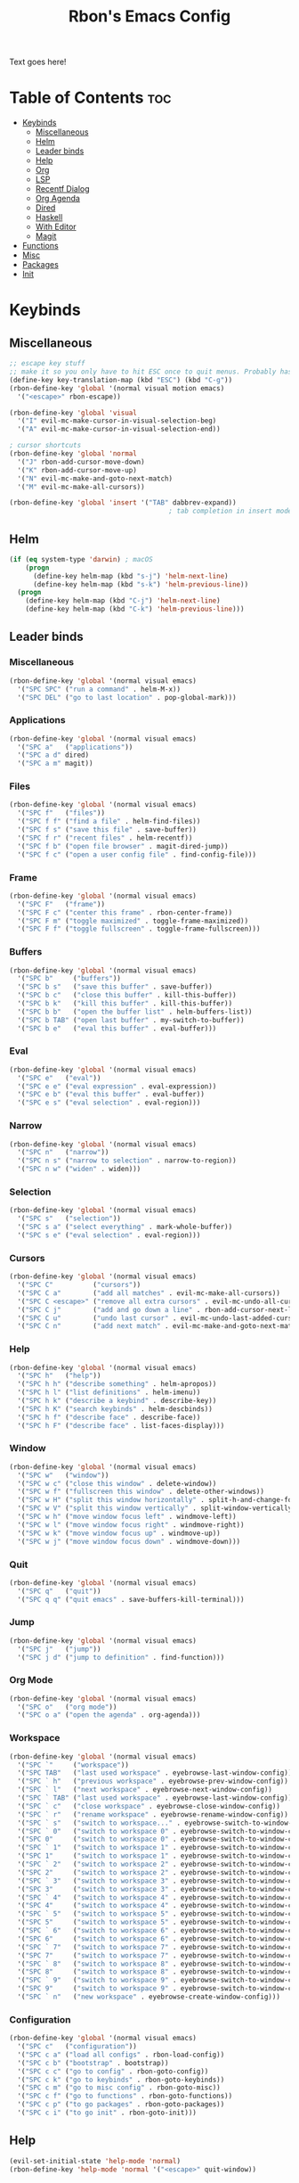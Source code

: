 #+TITLE: Rbon's Emacs Config
Text goes here!
* Table of Contents :toc:
- [[#keybinds][Keybinds]]
  - [[#miscellaneous][Miscellaneous]]
  - [[#helm][Helm]]
  - [[#leader-binds][Leader binds]]
  - [[#help][Help]]
  - [[#org][Org]]
  - [[#lsp][LSP]]
  - [[#recentf-dialog][Recentf Dialog]]
  - [[#org-agenda][Org Agenda]]
  - [[#dired][Dired]]
  - [[#haskell][Haskell]]
  - [[#with-editor][With Editor]]
  - [[#magit][Magit]]
- [[#functions][Functions]]
- [[#misc][Misc]]
- [[#packages][Packages]]
- [[#init][Init]]

* Keybinds
** Miscellaneous
   #+begin_src emacs-lisp :tangle ~/.emacs.d/keybinds.el
 ;; escape key stuff
 ;; make it so you only have to hit ESC once to quit menus. Probably has other pleasant side-effects.
 (define-key key-translation-map (kbd "ESC") (kbd "C-g"))
 (rbon-define-key 'global '(normal visual motion emacs)
   '("<escape>" rbon-escape))

 (rbon-define-key 'global 'visual
   '("I" evil-mc-make-cursor-in-visual-selection-beg)
   '("A" evil-mc-make-cursor-in-visual-selection-end))

 ; cursor shortcuts
 (rbon-define-key 'global 'normal
   '("J" rbon-add-cursor-move-down)
   '("K" rbon-add-cursor-move-up)
   '("N" evil-mc-make-and-goto-next-match)
   '("M" evil-mc-make-all-cursors))

 (rbon-define-key 'global 'insert '("TAB" dabbrev-expand))
                                         ; tab completion in insert mode
   #+end_src
** Helm
   #+begin_src emacs-lisp :tangle ~/.emacs.d/keybinds.el
 (if (eq system-type 'darwin) ; macOS
     (progn
       (define-key helm-map (kbd "s-j") 'helm-next-line)
       (define-key helm-map (kbd "s-k") 'helm-previous-line))
   (progn
     (define-key helm-map (kbd "C-j") 'helm-next-line)
     (define-key helm-map (kbd "C-k") 'helm-previous-line)))
   #+end_src
** Leader binds
*** Miscellaneous
   #+begin_src emacs-lisp :tangle ~/.emacs.d/keybinds.el
 (rbon-define-key 'global '(normal visual emacs)
   '("SPC SPC" ("run a command" . helm-M-x))
   '("SPC DEL" ("go to last location" . pop-global-mark)))
   #+end_src
*** Applications  
   #+begin_src emacs-lisp :tangle ~/.emacs.d/keybinds.el
 (rbon-define-key 'global '(normal visual emacs)
   '("SPC a"   ("applications"))
   '("SPC a d" dired)
   '("SPC a m" magit))
   #+end_src
*** Files
   #+begin_src emacs-lisp :tangle ~/.emacs.d/keybinds.el
 (rbon-define-key 'global '(normal visual emacs)
   '("SPC f"   ("files"))
   '("SPC f f" ("find a file" . helm-find-files))
   '("SPC f s" ("save this file" . save-buffer))
   '("SPC f r" ("recent files" . helm-recentf))
   '("SPC f b" ("open file browser" . magit-dired-jump))
   '("SPC f c" ("open a user config file" . find-config-file)))
   #+end_src
*** Frame
   #+begin_src emacs-lisp :tangle ~/.emacs.d/keybinds.el
 (rbon-define-key 'global '(normal visual emacs)
   '("SPC F"   ("frame"))
   '("SPC F c" ("center this frame" . rbon-center-frame))
   '("SPC F m" ("toggle maximized" . toggle-frame-maximized))
   '("SPC F f" ("toggle fullscreen" . toggle-frame-fullscreen)))
   #+end_src
*** Buffers
   #+begin_src emacs-lisp :tangle ~/.emacs.d/keybinds.el
 (rbon-define-key 'global '(normal visual emacs)
   '("SPC b"     ("buffers"))
   '("SPC b s"   ("save this buffer" . save-buffer))
   '("SPC b c"   ("close this buffer" . kill-this-buffer))
   '("SPC b k"   ("kill this buffer" . kill-this-buffer))
   '("SPC b b"   ("open the buffer list" . helm-buffers-list))
   '("SPC b TAB" ("open last buffer" . my-switch-to-buffer))
   '("SPC b e"   ("eval this buffer" . eval-buffer)))
   #+end_src
*** Eval
   #+begin_src emacs-lisp :tangle ~/.emacs.d/keybinds.el
 (rbon-define-key 'global '(normal visual emacs)
   '("SPC e"   ("eval"))
   '("SPC e e" ("eval expression" . eval-expression))
   '("SPC e b" ("eval this buffer" . eval-buffer))
   '("SPC e s" ("eval selection" . eval-region)))
   #+end_src
*** Narrow
   #+begin_src emacs-lisp :tangle ~/.emacs.d/keybinds.el
 (rbon-define-key 'global '(normal visual emacs)
   '("SPC n"   ("narrow"))
   '("SPC n s" ("narrow to selection" . narrow-to-region))
   '("SPC n w" ("widen" . widen)))
   #+end_src
*** Selection
   #+begin_src emacs-lisp :tangle ~/.emacs.d/keybinds.el
 (rbon-define-key 'global '(normal visual emacs)
   '("SPC s"   ("selection"))
   '("SPC s a" ("select everything" . mark-whole-buffer))
   '("SPC s e" ("eval selection" . eval-region)))
   #+end_src
*** Cursors
   #+begin_src emacs-lisp :tangle ~/.emacs.d/keybinds.el
 (rbon-define-key 'global '(normal visual emacs)
   '("SPC C"          ("cursors"))
   '("SPC C a"        ("add all matches" . evil-mc-make-all-cursors))
   '("SPC C <escape>" ("remove all extra cursors" . evil-mc-undo-all-cursors))
   '("SPC C j"        ("add and go down a line" . rbon-add-cursor-next-line))
   '("SPC C u"        ("undo last cursor" . evil-mc-undo-last-added-cursor))
   '("SPC C n"        ("add next match" . evil-mc-make-and-goto-next-match)))
   #+end_src
*** Help
   #+begin_src emacs-lisp :tangle ~/.emacs.d/keybinds.el
 (rbon-define-key 'global '(normal visual emacs)
   '("SPC h"   ("help"))
   '("SPC h h" ("describe something" . helm-apropos))
   '("SPC h l" ("list definitions" . helm-imenu))
   '("SPC h k" ("describe a keybind" . describe-key))
   '("SPC h K" ("search keybinds" . helm-descbinds))
   '("SPC h f" ("describe face" . describe-face))
   '("SPC h F" ("describe face" . list-faces-display)))
   #+end_src
*** Window
   #+begin_src emacs-lisp :tangle ~/.emacs.d/keybinds.el
 (rbon-define-key 'global '(normal visual emacs)
   '("SPC w"   ("window"))
   '("SPC w c" ("close this window" . delete-window))
   '("SPC w f" ("fullscreen this window" . delete-other-windows))
   '("SPC w H" ("split this window horizontally" . split-h-and-change-focus))
   '("SPC w V" ("split this window vertically" . split-window-vertically))
   '("SPC w h" ("move window focus left" . windmove-left))
   '("SPC w l" ("move window focus right" . windmove-right))
   '("SPC w k" ("move window focus up" . windmove-up))
   '("SPC w j" ("move window focus down" . windmove-down)))
   #+end_src
*** Quit
   #+begin_src emacs-lisp :tangle ~/.emacs.d/keybinds.el
 (rbon-define-key 'global '(normal visual emacs)
   '("SPC q"   ("quit"))
   '("SPC q q" ("quit emacs" . save-buffers-kill-terminal)))
   #+end_src
*** Jump
   #+begin_src emacs-lisp :tangle ~/.emacs.d/keybinds.el
 (rbon-define-key 'global '(normal visual emacs)
   '("SPC j"   ("jump"))
   '("SPC j d" ("jump to definition" . find-function)))
   #+end_src
*** Org Mode
   #+begin_src emacs-lisp :tangle ~/.emacs.d/keybinds.el
 (rbon-define-key 'global '(normal visual emacs)
   '("SPC o"   ("org mode"))
   '("SPC o a" ("open the agenda" . org-agenda)))
   #+end_src
*** Workspace
   #+begin_src emacs-lisp :tangle ~/.emacs.d/keybinds.el
 (rbon-define-key 'global '(normal visual emacs)
   '("SPC `"     ("workspace"))
   '("SPC TAB"   ("last used workspace" . eyebrowse-last-window-config))
   '("SPC ` h"   ("previous workspace" . eyebrowse-prev-window-config))
   '("SPC ` l"   ("next workspace" . eyebrowse-next-window-config))
   '("SPC ` TAB" ("last used workspace" . eyebrowse-last-window-config))
   '("SPC ` c"   ("close workspace" . eyebrowse-close-window-config))
   '("SPC ` r"   ("rename workspace" . eyebrowse-rename-window-config))
   '("SPC ` s"   ("switch to workspace..." . eyebrowse-switch-to-window-config))
   '("SPC ` 0"   ("switch to workspace 0" . eyebrowse-switch-to-window-config-0))
   '("SPC 0"     ("switch to workspace 0" . eyebrowse-switch-to-window-config-0))
   '("SPC ` 1"   ("switch to workspace 1" . eyebrowse-switch-to-window-config-1))
   '("SPC 1"     ("switch to workspace 1" . eyebrowse-switch-to-window-config-1))
   '("SPC ` 2"   ("switch to workspace 2" . eyebrowse-switch-to-window-config-2))
   '("SPC 2"     ("switch to workspace 2" . eyebrowse-switch-to-window-config-2))
   '("SPC ` 3"   ("switch to workspace 3" . eyebrowse-switch-to-window-config-3))
   '("SPC 3"     ("switch to workspace 3" . eyebrowse-switch-to-window-config-3))
   '("SPC ` 4"   ("switch to workspace 4" . eyebrowse-switch-to-window-config-4))
   '("SPC 4"     ("switch to workspace 4" . eyebrowse-switch-to-window-config-4))
   '("SPC ` 5"   ("switch to workspace 5" . eyebrowse-switch-to-window-config-5))
   '("SPC 5"     ("switch to workspace 5" . eyebrowse-switch-to-window-config-5))
   '("SPC ` 6"   ("switch to workspace 6" . eyebrowse-switch-to-window-config-6))
   '("SPC 6"     ("switch to workspace 6" . eyebrowse-switch-to-window-config-6))
   '("SPC ` 7"   ("switch to workspace 7" . eyebrowse-switch-to-window-config-7))
   '("SPC 7"     ("switch to workspace 7" . eyebrowse-switch-to-window-config-7))
   '("SPC ` 8"   ("switch to workspace 8" . eyebrowse-switch-to-window-config-8))
   '("SPC 8"     ("switch to workspace 8" . eyebrowse-switch-to-window-config-8))
   '("SPC ` 9"   ("switch to workspace 9" . eyebrowse-switch-to-window-config-9))
   '("SPC 9"     ("switch to workspace 9" . eyebrowse-switch-to-window-config-9))
   '("SPC ` n"   ("new workspace" . eyebrowse-create-window-config)))
                                         #+end_src
*** Configuration
    #+begin_src emacs-lisp :tangle ~/.emacs.d/keybinds.el
 (rbon-define-key 'global '(normal visual emacs)
   '("SPC c"   ("configuration"))
   '("SPC c a" ("load all configs" . rbon-load-config))
   '("SPC c b" ("bootstrap" . bootstrap))
   '("SPC c c" ("go to config" . rbon-goto-config))
   '("SPC c k" ("go to keybinds" . rbon-goto-keybinds))
   '("SPC c m" ("go to misc config" . rbon-goto-misc))
   '("SPC c f" ("go to functions" . rbon-goto-functions))
   '("SPC c p" ("to go packages" . rbon-goto-packages))
   '("SPC c i" ("to go init" . rbon-goto-init)))
    #+end_src
** Help
   #+begin_src emacs-lisp :tangle ~/.emacs.d/keybinds.el
 (evil-set-initial-state 'help-mode 'normal)
 (rbon-define-key 'help-mode 'normal '("<escape>" quit-window))
   #+end_src
** Org
 #+begin_src emacs-lisp :tangle ~/.emacs.d/keybinds.el
 (rbon-define-key 'org-mode 'normal
   '("SPC n t" ("narrow to subtree" . org-narrow-to-subtree))
   '("SPC s c" ("make bold" . make-bold))
   '("SPC o s" ("scedule a task" . org-schedule))
   '("SPC o d" ("set a deadline" . org-deadline))
   '("SPC RET" ("insert a heading" . rbon-insert-heading-respect-content)))

 (if (eq system-type 'darwin) ; macOS
     (rbon-define-key 'org-mode 'normal
       '("s-i" ("make italic" . make-italic))
       '("s-b" ("make bold" . make-bold))
       '("<s-return>" rbon-insert-heading-respect-content))
     (rbon-define-key 'org-mode 'normal
       '("C-i" ("make italic" . make-italic))
       '("C-b" ("make bold" . make-bold))
       '("<C-return>"  rbon-insert-heading-respect-content)))
 
       #+end_src
** LSP
       #+begin_src emacs-lisp :tangle ~/.emacs.d/keybinds.el
 (rbon-define-key 'lsp-mode 'normal
   '("SPC b f" ("format this buffer" . lsp-format-buffer))
   '("SPC s f" ("format selection" . lsp-format-region))
   '("SPC h h" ("describe something" . lsp-describe-thing-at-point))
   '("SPC j d" ("jump to definition" . lsp-find-definition)))
   #+end_src
** Recentf Dialog
   #+begin_src emacs-lisp :tangle ~/.emacs.d/keybinds.el
 (rbon-define-key 'recentf-dialog-mode 'normal
   '("l" widget-button-press)
   '("h" nop)
   '("q" recentf-cancel-dialog))
   #+end_src
** Org Agenda
   #+begin_src emacs-lisp :tangle ~/.emacs.d/keybinds.el
 (rbon-define-key 'org-agenda-mode 'normal
   '("j" org-agenda-next-line)
   '("k" org-agenda-previous-line)
   '("l" org-agenda-later)
   '("h" org-agenda-earlier))
   #+end_src
** Dired 
   #+begin_src emacs-lisp :tangle ~/.emacs.d/keybinds.el
 (rbon-define-key 'dired-mode 'normal
   '("h" dired-up-directory)
   '("j" dired-next-line)
   '("k" dired-previous-line)
   '("l" dired-find-file)
   '("/" evil-search-forward)
   '("t" touch-file))

   #+end_src
** Haskell 
   #+begin_src emacs-lisp :tangle ~/.emacs.d/keybinds.el
 (rbon-define-key 'haskell-mode 'normal
   '("SPC b e" ("eval this buffer" . run-code)))

 (rbon-define-key 'haskell-interactive-mode 'insert
   '("TAB" haskell-interactive-mode-tab)
   '("SPC" haskell-interactive-mode-space))

 (rbon-define-key 'haskell-interactive-mode 'normal
   '("J" rbon-haskell-interactive-mode-history-next)
   '("K" rbon-haskell-interactive-mode-history-previous)
   '("I" rbon-insert-haskell-prompt-start)
   '("^" rbon-goto-haskell-prompt-start)
   '("<S-backspace>" rbon-haskell-interactive-mode-kill-whole-line)
   '("RET" haskell-interactive-mode-return))

 (rbon-define-key 'haskell-error-mode 'normal '("q" quit-window))
 #+end_src
** With Editor 
 #+begin_src emacs-lisp :tangle ~/.emacs.d/keybinds.el
 (rbon-define-key 'with-editor-mode 'normal
   '("SPC q f" with-editor-finish)
   '("SPC q c" with-editor-cancel))

   #+end_src
** Magit
   #+begin_src emacs-lisp :tangle ~/.emacs.d/keybinds.el
 (rbon-define-key 'magit-mode 'emacs
   '("J"        magit-status-jump)
   '("j"        magit-next-line)
   '("k"        magit-previous-line)
   '("H"        magit-discard)
   '("<escape>" transient-quit-one))
   #+end_src
* Functions
  #+begin_src emacs-lisp :tangle ~/.emacs.d/functions.el
(defun rbon-goto-config ()
  (interactive)
  (find-file "~/.emacs.d/emacs.org")
  (widen)
  (evil-goto-first-line)
  (evil-close-folds))

(defun rbon-goto-keybinds ()
  (interactive)
  (find-file "~/.emacs.d/emacs.org")
  (widen)
  (evil-goto-first-line)
  (org-next-visible-heading 1)
  (evil-close-fold)
  (org-narrow-to-subtree)
  (org-cycle))

(defun rbon-goto-functions ()
  (interactive)
  (find-file "~/.emacs.d/emacs.org")
  (widen)
  (evil-goto-first-line)
  (org-next-visible-heading 1)
  (evil-close-fold)
  (org-next-visible-heading 1)
  (evil-close-fold)
  (org-narrow-to-subtree)
  (org-cycle))

(defun rbon-goto-misc ()
  (interactive)
  (find-file "~/.emacs.d/emacs.org")
  (widen)
  (evil-goto-first-line)
  (org-next-visible-heading 1)
  (evil-close-fold)
  (org-next-visible-heading 1)
  (evil-close-fold)
  (org-next-visible-heading 1)
  (evil-close-fold)
  (org-narrow-to-subtree)
  (org-cycle))

(defun rbon-goto-packages ()
  (interactive)
  (find-file "~/.emacs.d/emacs.org")
  (widen)
  (evil-goto-first-line)
  (org-next-visible-heading 1)
  (evil-close-fold)
  (org-next-visible-heading 1)
  (evil-close-fold)
  (org-next-visible-heading 1)
  (evil-close-fold)
  (org-next-visible-heading 1)
  (evil-close-fold)
  (org-narrow-to-subtree)
  (org-cycle))

(defun rbon-goto-init ()
  (interactive)
  (find-file "~/.emacs.d/emacs.org")
  (widen)
  (evil-goto-first-line)
  (org-next-visible-heading 1)
  (evil-close-fold)
  (org-next-visible-heading 1)
  (evil-close-fold)
  (org-next-visible-heading 1)
  (evil-close-fold)
  (org-next-visible-heading 1)
  (evil-close-fold)
  (org-next-visible-heading 1)
  (evil-close-fold)
  (org-narrow-to-subtree)
  (org-cycle))

(with-eval-after-load 'helm-command
  (defun helm-M-x-read-extended-command (collection &optional predicate history)
    "Read or execute action on command name in COLLECTION or HISTORY.

This function has been copied verbatim from its original location and now lives
in `~/.emacs.d/functions.el', with one line changed to allow user to change the
prompt from \"M-x\" to something else.
Customize `helm-M-x-prompt-string' to change the prompt.

When `helm-M-x-use-completion-styles' is used, several actions as
of `helm-type-command' are used and executed from here, otherwise
this function returns the command as a symbol.

Helm completion is not provided when executing or defining kbd
macros.

Arg COLLECTION should be an `obarray' but can be any object
suitable for `try-completion'.  Arg PREDICATE is a function that
default to `commandp' see also `try-completion'.  Arg HISTORY
default to `extended-command-history'."
    (let* ((helm--mode-line-display-prefarg t)
          (minibuffer-completion-confirm t)
          (pred (or predicate #'commandp))
          (metadata (unless (assq 'flex completion-styles-alist)
                      '(metadata (display-sort-function
                                  .
                                  (lambda (candidates)
                                    (sort candidates #'helm-generic-sort-fn))))))
          (sources `(,(helm-make-source "Emacs Commands history" 'helm-M-x-class
                        :candidates (helm-dynamic-completion
                                      ;; A list of strings.
                                      (or history extended-command-history)
                                      (lambda (str) (funcall pred (intern-soft str)))
                                      nil 'nosort t))
                      ,(helm-make-source "Emacs Commands" 'helm-M-x-class
                        :candidates (helm-dynamic-completion
                                      collection pred
                                      nil metadata t))))
          (prompt (concat (cond
                            ((eq helm-M-x-prefix-argument '-) "- ")
                            ((and (consp helm-M-x-prefix-argument)
                                  (eq (car helm-M-x-prefix-argument) 4)) "C-u ")
                            ((and (consp helm-M-x-prefix-argument)
                                  (integerp (car helm-M-x-prefix-argument)))
                            (format "%d " (car helm-M-x-prefix-argument)))
                            ((integerp helm-M-x-prefix-argument)
                            (format "%d " helm-M-x-prefix-argument)))
                          helm-M-x-prompt-string))) ; this is the line I modified
      (setq helm-M-x--timer (run-at-time 1 0.1 'helm-M-x--notify-prefix-arg))
      ;; Fix Bug#2250, add `helm-move-selection-after-hook' which
      ;; reset prefix arg to nil only for this helm session.
      (add-hook 'helm-move-selection-after-hook
                'helm-M-x--move-selection-after-hook)
      (add-hook 'helm-before-action-hook
                'helm-M-x--before-action-hook)
      (when (and sources helm-M-x-reverse-history)
        (setq sources (nreverse sources)))
      (unwind-protect
          (progn
            (setq current-prefix-arg nil)
            (helm :sources sources
                  :prompt prompt
                  :buffer "*helm M-x*"
                  :history 'helm-M-x-input-history))
        (helm-M-x--unwind-forms)))))

(defun rbon-switch-to-scratch ()
  (interactive)
  (display-buffer-pop-up-frame (goet-buffer-create "scratch")))

(defun rbon-insert-haskell-prompt-start ()
  (interactive)
  (goto-char haskell-interactive-mode-prompt-start)
  (call-interactively 'evil-insert))

(defun rbon-goto-haskell-prompt-start ()
  (interactive)
  (goto-char haskell-interactive-mode-prompt-start))

(defun rbon-center-frame ()
  "Move the current frame to the center of the display.
Why is this not a built-in function?"
  (interactive)
  (let ((h-offset (/ (- (display-pixel-width) (frame-native-width)) 2))
        (v-offset (/ (- (display-pixel-height) (frame-native-height)) 2)))
    (set-frame-position (selected-frame) h-offset v-offset)))

(defun my-change-buffer (change-buffer)
  "Call CHANGE-BUFFER until current buffer is not in `my-skippable-buffers'."
  (let ((initial (current-buffer)))
    (funcall change-buffer)
    (let ((first-change (current-buffer)))
      (catch 'loop
        (while (member (buffer-name) my-skippable-buffers)
          (funcall change-buffer)
          (when (eq (current-buffer) first-change)
            (switch-to-buffer initial)
            (throw 'loop t)))))))

(defun my-next-buffer ()
  "Variant of `next-buffer' that skips `my-skippable-buffers'."
  (interactive)
  (my-change-buffer 'next-buffer))

(defun my-previous-buffer ()
  "Variant of `previous-buffer' that skips `my-skippable-buffers'."
  (interactive)
  (my-change-buffer 'previous-buffer))

(defun nop ()
  "Needed to unbind keys. Yes."
  (interactive))

(defun rbon--local-set-key (state bindings)
  (dolist (b bindings)
    (evil-local-set-key state (kbd (nth 0 b)) (nth 1 b))))

(defun rbon--global-set-key (state binding)
  (let ((key (kbd (nth 0 binding)))
        (def (nth 1 binding)))
    (evil-define-key state 'global key def)))

(defun rbon-define-key (mode state &rest bindings)
  "Define one or more key bindings.
MODE should be a symbol. If it is 'global, then bind keys globally. Otherwise, create buffer-local binds when that mode is activated, which means mode-specific binds will never leave their designated mode.
STATE can either be a symbol or list of symbols, just as you would use with 'evil-define-key'.
BINDINGS should be in the form of '(KEY DEF), where KEY is a string, and DEF is a function.
KEY is automatically applied to `kbd'.

Examples:

  (rbon-define-key 'global 'normal '(\"q\" myfun1))

  (rbon-define-key 'some-mode 'insert
    '(\"TAB\" myfun1)
    '(\"SPC b l\" myfun2))

If `which-key-enable-extended-define-key' is non-nil, then you can optionally add a string to replace the function name when using which-key. In which case, BINDINGS should take the form of '(KEY (REPLACEMENT . DEF)), where REPLACEMENT is a string.

Examples:

  (rbon-define-key 'another-mode '(normal visual emacs)
    '(\"SPC a\" (\"name of function\" . myfun1)))

  (rbon-define-key 'global 'normal
    '(\"k\" (\"make stuff\" . myfun1))
    '(\"j\" (\"do the thing\" . myfun2)))"
  (if (eq mode 'global)
      (mapcar (apply-partially 'rbon--global-set-key state) bindings)
    (add-hook
     (intern (concat (symbol-name mode) "-hook"))
     (apply-partially 'rbon--local-set-key state bindings))))

(defun rbon-haskell-interactive-mode-kill-whole-line ()
  (interactive)
  (call-interactively 'evil-append-line)
  (call-interactively 'haskell-interactive-mode-kill-whole-line)
  (evil-normal-state))

(defun rbon-haskell-interactive-mode-history-previous ()
  "Wraps `haskell-interactive-mode-history-previous' to work with evil."
  (interactive)
  (call-interactively 'evil-append-line)
  (call-interactively 'haskell-interactive-mode-history-previous)
  (evil-normal-state))

(defun rbon-haskell-interactive-mode-history-next ()
  "Wraps `haskell-interactive-mode-history-next' to work with evil."
  (interactive)
  (call-interactively 'evil-append-line)
  (call-interactively 'haskell-interactive-mode-history-next)
  (evil-normal-state))

(defun rbon-insert-heading-respect-content ()
  "Insert a heading and then change to insert state."
  (interactive)
  (org-insert-heading-respect-content)
  (evil-append 0))

(defun rbon-escape ()
  "Get rid of extra cursors while also normally escaping."
  (interactive)
  (evil-mc-undo-all-cursors)
  (evil-force-normal-state))

(defun rbon-add-cursor-move-down ()
  "Add a cursor, and then move down one line."
  (interactive)
  (evil-mc-make-cursor-here) 
  (evil-mc-pause-cursors) 
  (next-line)
  (evil-mc-resume-cursors))

(defun rbon-add-cursor-move-up ()
  "Add a cursor, and then move up one line."
  (interactive)
  (evil-mc-make-cursor-here) 
  (evil-mc-pause-cursors) 
  (previous-line)
  (evil-mc-resume-cursors))

(defun rbon-evil-mc-make-cursor-in-visual-selection-beg ()
  (interactive)
  (call-interactively 'evil-mc-make-cursor-in-visual-selection-beg)
  (call-interactively 'evil-force-normal-state)
  (call-interactively 'evil-next-visual-line)
  ;(call-interactively 'evil-insert-line))
  )

(defun narrow-and-unfold ()
  (interactive)
  (evil-open-fold)
  (evil-end-of-line)
  (narrow-to-defun)
  (evil-digit-argument-or-evil-beginning-of-line))

(defun widen-and-fold ()
  (interactive)
  (evil-close-folds)
  (widen))


(defun make-bold ()
  (interactive)
  (org-emphasize ?*))

(defun make-italic ()
  (interactive)
  (org-emphasize ?/))

(defun run-code ()
  (interactive)
  (haskell-process-load-file)
  (other-window 1)
  (evil-append-line 1))

(defun my-switch-to-buffer ()
  "Switch buffers, excluding special buffers."
  (interactive)
  (let ((completion-regexp-list '("\\`[^*]"
                                  "\\`\\([^T]\\|T\\($\\|[^A]\\|A\\($\\|[^G]\\|G\\($\\|[^S]\\|S.\\)\\)\\)\\).*")))
    (switch-to-buffer nil)))

(defun touch-file (file)
  "Create a file called FILE.
  If FILE already exists, signal an error."
  (interactive
  (list (read-file-name "Create file: " (dired-current-directory))))
  (let* ((expanded (expand-file-name file))
  (try expanded)
  (dir (directory-file-name (file-name-directory expanded)))
  new)
  (if (file-exists-p expanded)
  (error "Cannot create file %s: file exists" expanded))
  ;; Find the topmost nonexistent parent dir (variable `new')
  (while (and try (not (file-exists-p try)) (not (equal new try)))
  (setq new try
    try (directory-file-name (file-name-directory try))))
  (when (not (file-exists-p dir))
  (make-directory dir t))
  (write-region "" nil expanded t)
  (when new
  (dired-add-file new)
  (dired-move-to-filename))))

(defun evil-recentf ()
  (interactive)
  (recentf-open-files)
  (evil-normal-state))

(defun display-startup-echo-area-message ()
  "This function replaces the startup minibuffer message with nil."
  (message nil))

(defun find-init ()
  (interactive)
  (find-file init-path))

(defun find-config-file ()
  (interactive)
  (cd user-emacs-directory)
  (call-interactively 'find-file))

(defun load-init ()
  (interactive)
  (load-user-file "init.el"))

(defun split-h-and-change-focus ()
  (interactive)
  (split-window-horizontally)
  (other-window 1))
  #+end_src

* Misc
  #+begin_src emacs-lisp :tangle ~/.emacs.d/misc.el
;; Since we don't want to disable org-confirm-babel-evaluate all
;; of the time, do it around the after-save-hook
 (defun dw/org-babel-tangle-dont-ask ()
   ;; Dynamic scoping to the rescue
   (let ((org-confirm-babel-evaluate nil))
     (org-babel-tangle)))
 
 (add-hook
  'org-mode-hook
  (lambda () (add-hook
              'after-save-hook #'dw/org-babel-tangle-dont-ask
              'run-at-end 'only-in-org-mode)))


(semantic-mode 1) ; helm thing I think
(helm-descbinds-mode) ; helm search keybinds
(require 'helm-config) ; I don't know what this does
(helm-mode 1)
(setq helm-M-x-prompt-string "Command: ")
(require 'evil-textobj-line)
; (load "~/.emacs.d/evil-textobj-line")
(setq smex-prompt-string "Run command: ")
(evil-mode 1) ; enable evil
(global-evil-surround-mode 1)
(setq confirm-kill-processes nil)
(global-evil-mc-mode  1) ; multiple cursors
(setq-default mini-modeline-enhance-visual nil) ; does the opposite of what I would think
(eyebrowse-mode t)
(mini-modeline-mode t)
(setq-default mode-line-format nil)
(setq mode-line-format nil) ; seems redundant, but isn't. remove this and if you manually eval this file, the mode-line will make a triumphant return
(setq-default mini-modeline-display-gui-line t)
(setq-default window-divider-default-places t) ; display divider on all sides
(setq-default window-divider-default-bottom-width 1) ; must be defined before the mode is turned on 
(setq-default window-divider-default-right-width 1) ; same
(window-divider-mode t)

(setq-default mini-modeline-r-format
      (list
      '("%e"
        mode-line-buffer-identification
        mode-line-modified) " "
       '(:eval (eyebrowse-mode-line-indicator))))

; (powerline-default-theme)

(setq which-key-enable-extended-define-key t)

(defcustom my-skippable-buffers '("*Messages*" "*scratch*" "*Help*" "Buffer List*")
  "Buffer names ignored by `my-next-buffer' and `my-previous-buffer'."
  :type '(repeat string))

(global-set-key [remap next-buffer] 'my-next-buffer)
(global-set-key [remap previous-buffer] 'my-previous-buffer)

(setq org-hide-emphasis-markers t)

; (setq dired-omit-extensions '(".hi" ".o" "~" ".bin" ".lbin" ".so" ".a" ".ln" ".blg" ".bbl" ".elc" ".lof" ".glo" ".idx" ".lot" ".svn/" ".hg/" ".git/" ".bzr/" "CVS/" "_darcs/" "_MTN/" ".fmt" ".tfm" ".class" ".fas" ".lib" ".mem" ".x86f" ".sparcf" ".dfsl" ".pfsl" ".d64fsl" ".p64fsl" ".lx64fsl" ".lx32fsl" ".dx64fsl" ".dx32fsl" ".fx64fsl" ".fx32fsl" ".sx64fsl" ".sx32fsl" ".wx64fsl" ".wx32fsl" ".fasl" ".ufsl" ".fsl" ".dxl" ".lo" ".la" ".gmo" ".mo" ".toc" ".aux" ".cp" ".fn" ".ky" ".pg" ".tp" ".vr" ".cps" ".fns" ".kys" ".pgs" ".tps" ".vrs" ".pyc" ".pyo" ".idx" ".lof" ".lot" ".glo" ".blg" ".bbl" ".cp" ".cps" ".fn" ".fns" ".ky" ".kys" ".pg" ".pgs" ".tp" ".tps" ".vr" ".vrs"))


(setq default-directory "~/") 

; dired stuff
(setq ls-lisp-use-insert-directory-program nil)
(require 'ls-lisp)

(setq haskell-process-show-debug-tips nil)
(global-undo-tree-mode 1)
(setq evil-undo-system 'undo-tree)
(setq backup-directory-alist '(("." . "~/.emacs_saves")))
(ido-mode 1) ; better find-file
(exec-path-from-shell-initialize) ; fix PATH on macos
(set-custom-file-path (expand-file-name "custom.el" user-emacs-directory)) ; move custom set variables/faces out of init.el
(setq init-path (expand-file-name "init.el" user-emacs-directory)) ; assign init.el path to a variable
(tool-bar-mode -1) ; disable toolbar
(scroll-bar-mode -1) ; disable scroll bar
; (tab-bar-mode 1) ; enable tab bar (DOESN'T WORK ON MACOS COOL)
(setq inhibit-splash-screen t) ; disable splash screen
(which-key-mode) ; enable which-key
;; (which-key-setup-side-window-bottom)
(setq which-key-idle-secondary-delay 0)
(when (fboundp 'windmove-default-keybindings) (windmove-default-keybindings)) ; enable windmove
;; (add-to-list 'load-path "~/.emacs.d") ; needed for 'require' to see my other configs
(setq help-window-select t) ; switch to help windows automatically
(load-theme 'solarized-light t) ; best theme fight me
(setq initial-scratch-message "") ; make scratch empty
(setq-default indent-tabs-mode nil) ; use spaces, not tabs
(setq-default tab-width 2)
(setq lua-indent-level 2) ; why
(setq-default evil-shift-width 2) ; whyy
(blink-cursor-mode 0) ; stop the cursor from blinking

;; HOOKS
;; (add-hook 'emacs-startup-hook 'toggle-frame-fullscreen) ; start emacs in fullscreen
(add-hook 'org-mode-hook 'toc-org-mode)
(add-hook 'recentf-dialog-mode-hook 'evil-normal-state) ; fix recentf-mode for evil
(add-hook 'org-agenda-mode-hook 'evil-normal-state) ; fix org-agenda-mode for evil (DOESN'T WORK?)
(add-hook 'haskell-mode-hook 'hasklig-mode) ; use ligatures for Haskell
(add-hook 'haskell-mode-hook #'lsp)
(add-hook 'haskell-mode-hook 'interactive-haskell-mode)
(add-hook 'interactive-haskell-mode-hook 'hasklig-mode) ; use ligatures for Haskell
(add-hook 'haskell-literate-mode-hook #'lsp)
(add-hook 'error-mode-hook 'evil-emacs-state)

(setq org-agenda-files (list "~/Documents/School/agenda.org"))
;; recent file stuff
(recentf-mode 1)
(setq recentf-max-menu-items 25)
(setq recentf-max-saved-items 25)

;; sane text wrapping
(global-visual-line-mode 1)
(define-key evil-normal-state-map "j" 'evil-next-visual-line)
(define-key evil-normal-state-map "k" 'evil-previous-visual-line)
(add-hook 'haskell-mode-hook 'display-fill-column-indicator-mode)
(add-hook 'emacs-lisp-mode-hook 'display-fill-column-indicator-mode)
(setq-default fill-column 80)

;; (setq-default mode-line-format "") ; get rid of status line
(setq ispell-program-name "/opt/local/bin/ispell") ; teach emacs how to spell

;; enable spell check for text-mode
(dolist (hook '(text-mode-hook))
      (add-hook hook (lambda () (flyspell-mode 1))))


;; APPEARANCE

(set-face-attribute 'default nil
                    :family "Hasklig"
                    :height 150
                    :weight 'normal
                    :width 'normal)

(autothemer-deftheme
 thing "a test theme"

 ((((class color) (min-colors #xFFFFFF)))

  (thing-background "gray90"))

 ((default (:background "gray90"))))

(provide-theme 'thing)

(require 'org-tempo)
(add-to-list 'org-structure-template-alist '("el" . "src emacs-lisp"))
(add-to-list 'org-structure-template-alist
             '("ke" . "src emacs-lisp :tangle ~/.emacs.d/keybinds.el"))
(add-to-list 'org-structure-template-alist
             '("fu" . "src emacs-lisp :tangle ~/.emacs.d/functions.el"))
(add-to-list 'org-structure-template-alist
             '("mi" . "src emacs-lisp :tangle ~/.emacs.d/misc.el"))
(add-to-list 'org-structure-template-alist
             '("pa" . "src emacs-lisp :tangle ~/.emacs.d/packages.el"))
(add-to-list 'org-structure-template-alist
             '("in" . "src emacs-lisp :tangle ~/.emacs.d/init.el"))



;; (setq default-frame-alist
      ;; (append (list '(width . 72) '(height . 40))))

; (set-face-attribute 'mode-line nil
                    ; :height 10
                    ; :underline "red"
                    ; :background "black"
		                ; :foreground "white"
                    ; :box nil)
; 
; (set-face-attribute 'mode-line-inactive nil
                    ; :box nil
                    ; :background "black"
                    ; :inherit 'mode-line)

; (set-face-attribute 'minibuffer-prompt nil
                    ; :height 10
                    ; :underline "red"
                    ; :background "red"
		    ; :foreground "blue"
                    ; :box "red")

(pixel-scroll-mode t)

(defvar booted nil)
(unless booted (progn 
  ; (switch-to-buffer "Untitled")
  ; (text-mode) ; needed for spell check
  ; (dired ".")
  (if (file-exists-p (expand-file-name "recentf" user-emacs-directory))
    (recentf-open-files))
  (setq booted t))) 

;; this is called last to ensure frame is properly centered
(when window-system
  ; (set-frame-size (selected-frame) 80 40)
  (rbon-center-frame))
  #+end_src
* Packages
  #+begin_src emacs-lisp :tangle ~/.emacs.d/packages.el
(setq my-packages '(
  evil
  evil-textobj-line
  toc-org
  undo-tree
  flycheck
  which-key
  ; general
  ;smooth-scrolling-mode
  helm
  helm-descbinds
  markdown-mode
  haskell-mode
  hasklig-mode
  lsp-mode
  ; lsp-ui
  lsp-haskell
  lua-mode
  solarized-theme
  exec-path-from-shell ; fix path on macos
  smex ; better than M-x
  magit
  eyebrowse ; because tab-bar-mode doesn't work on mac
  ;powerline
  mini-modeline ; put the modeline in the minibuffer added benefit of only having one modeline
  ; multiple-cursors
  evil-mc ; multiple cursors
  evil-surround
  autothemer
 ))

(require 'package)
(add-to-list 'package-archives
             '("melpa" . "https://melpa.org/packages/"))
(package-initialize)

(defun sync-package (pac)
  (unless (package-installed-p pac)
    (package-install pac)))

(defun sync-all-packages ()
  (interactive)
  (package-refresh-contents)
  (mapcar 'sync-package my-packages))

(defun set-custom-file-path (path)
  (unless (file-exists-p path)
    (write-region "" nil path))
  (setq custom-file path)
  (load custom-file))
  #+end_src

* Init
  #+begin_src emacs-lisp :tangle ~/.emacs.d/init.el
(defun load-user-file (filename)
  "Load a file in current user's configuration directory"
  (interactive "f")
  (unless (file-exists-p (expand-file-name filename user-emacs-directory))
    (write-region "" nil filename))
  (load-file (expand-file-name filename user-emacs-directory)))  

(defun bootstrap ()
  "Run this command on a fresh install to pull down packages and load user configs."
  (interactive)
  (load-user-file "packages.el")
  (sync-all-packages)
  (load-user-file "functions.el")
  (load-user-file "misc.el")
  (org-babel-tangle-file "~/.emacs.d/keybinds.org")
  (load-user-file "keybinds.el"))

(defun rbon-load-config ()
  (interactive)
  (load-user-file "packages.el")
  (load-user-file "functions.el")
  (load-user-file "misc.el")
  (load-user-file "keybinds.el"))

(if (file-directory-p (expand-file-name "elpa" user-emacs-directory))
    (rbon-load-config))
(put 'narrow-to-region 'disabled nil)

(custom-set-variables
 ;; custom-set-variables was added by Custom.
 ;; If you edit it by hand, you could mess it up, so be careful.
 ;; Your init file should contain only one such instance.
 ;; If there is more than one, they won't work right.
 '(package-selected-packages
   '(mini-modeline eyebrowse magit smex exec-path-from-shell solarized-theme lua-mode lsp-haskell lsp-mode hasklig-mode haskell-mode markdown-mode which-key flycheck undo-tree evil)))
(custom-set-faces
 ;; custom-set-faces was added by Custom.
 ;; If you edit it by hand, you could mess it up, so be careful.
 ;; Your init file should contain only one such instance.
 ;; If there is more than one, they won't work right.
 )
  #+end_src
